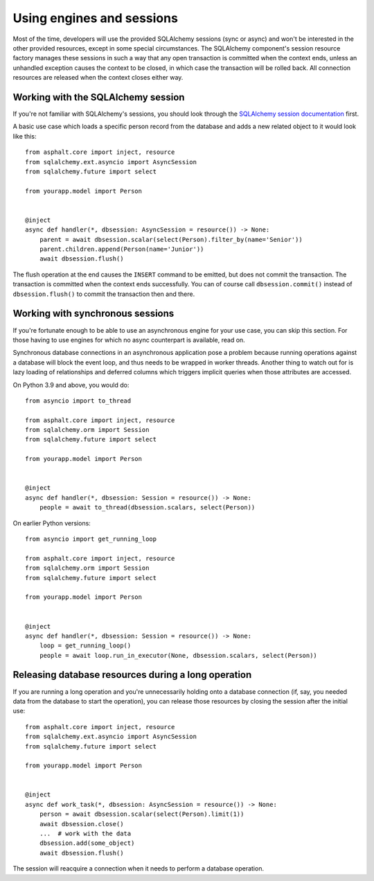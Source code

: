 Using engines and sessions
==========================

Most of the time, developers will use the provided SQLAlchemy sessions (sync or async)
and won't be interested in the other provided resources, except in some special
circumstances. The SQLAlchemy component's session resource factory manages these
sessions in such a way that any open transaction is committed when the context ends,
unless an unhandled exception causes the context to be closed, in which case the
transaction will be rolled back. All connection resources are released when the context
closes either way.

Working with the SQLAlchemy session
-----------------------------------

If you're not familiar with SQLAlchemy's sessions, you should look through the
`SQLAlchemy session documentation`_ first.

A basic use case which loads a specific person record from the database and adds a
new related object to it would look like this::

    from asphalt.core import inject, resource
    from sqlalchemy.ext.asyncio import AsyncSession
    from sqlalchemy.future import select

    from yourapp.model import Person


    @inject
    async def handler(*, dbsession: AsyncSession = resource()) -> None:
        parent = await dbsession.scalar(select(Person).filter_by(name='Senior'))
        parent.children.append(Person(name='Junior'))
        await dbsession.flush()

The flush operation at the end causes the ``INSERT`` command to be emitted, but does not
commit the transaction. The transaction is committed when the context ends successfully.
You can of course call ``dbsession.commit()`` instead of ``dbsession.flush()`` to commit
the transaction then and there.

.. _SQLAlchemy session documentation: https://docs.sqlalchemy.org/en/14/orm/session.html

Working with synchronous sessions
---------------------------------

If you're fortunate enough to be able to use an asynchronous engine for your use case,
you can skip this section. For those having to use engines for which no async
counterpart is available, read on.

Synchronous database connections in an asynchronous application pose a problem because
running operations against a database will block the event loop, and thus needs to be
wrapped in worker threads. Another thing to watch out for is lazy loading of
relationships and deferred columns which triggers implicit queries when those attributes
are accessed.

On Python 3.9 and above, you would do::

    from asyncio import to_thread

    from asphalt.core import inject, resource
    from sqlalchemy.orm import Session
    from sqlalchemy.future import select

    from yourapp.model import Person


    @inject
    async def handler(*, dbsession: Session = resource()) -> None:
        people = await to_thread(dbsession.scalars, select(Person))


On earlier Python versions::

    from asyncio import get_running_loop

    from asphalt.core import inject, resource
    from sqlalchemy.orm import Session
    from sqlalchemy.future import select

    from yourapp.model import Person


    @inject
    async def handler(*, dbsession: Session = resource()) -> None:
        loop = get_running_loop()
        people = await loop.run_in_executor(None, dbsession.scalars, select(Person))

Releasing database resources during a long operation
----------------------------------------------------

If you are running a long operation and you're unnecessarily holding onto a database
connection (if, say, you needed data from the database to start the operation), you can
release those resources by closing the session after the initial use::

    from asphalt.core import inject, resource
    from sqlalchemy.ext.asyncio import AsyncSession
    from sqlalchemy.future import select

    from yourapp.model import Person


    @inject
    async def work_task(*, dbsession: AsyncSession = resource()) -> None:
        person = await dbsession.scalar(select(Person).limit(1))
        await dbsession.close()
        ...  # work with the data
        dbsession.add(some_object)
        await dbsession.flush()

The session will reacquire a connection when it needs to perform a database operation.
